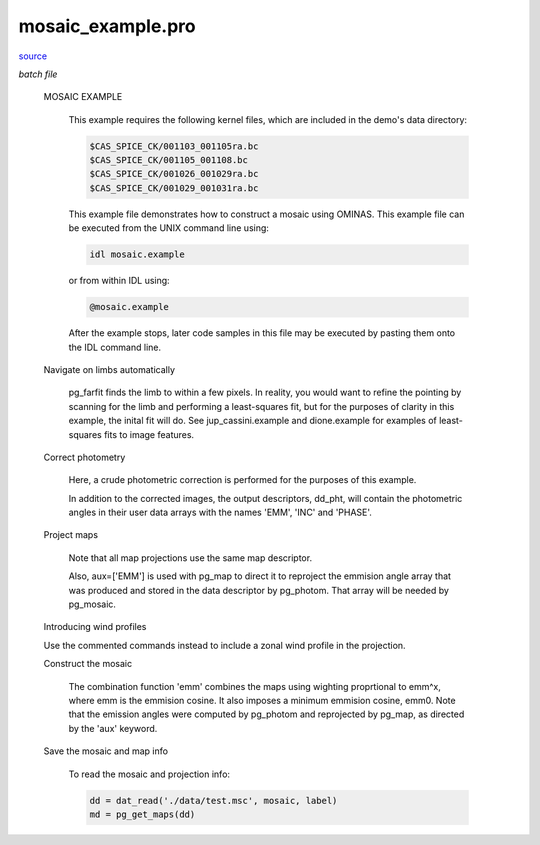 mosaic\_example.pro
===================================================================================================

`source <./`mosaic_example.pro>`_

*batch file*





 MOSAIC EXAMPLE

   This example requires the following kernel files, which are
   included in the demo's data directory:

   .. code:: IDL

    $CAS_SPICE_CK/001103_001105ra.bc
    $CAS_SPICE_CK/001105_001108.bc
    $CAS_SPICE_CK/001026_001029ra.bc
    $CAS_SPICE_CK/001029_001031ra.bc
   
   This example file demonstrates how to construct a mosaic using OMINAS.
   This example file can be executed from the UNIX command line using:

   .. code:: IDL


  	  idl mosaic.example

   or from within IDL using:

   .. code:: IDL


  	  @mosaic.example

   After the example stops, later code samples in this file may be executed by
   pasting them onto the IDL command line.

 Navigate on limbs automatically

   pg_farfit finds the limb to within a few pixels.  In reality, you would
   want to refine the pointing by scanning for the limb and performing a
   least-squares fit, but for the purposes of clarity in this example, the
   inital fit will do.  See jup_cassini.example and dione.example for examples
   of least-squares fits to image features.

 Correct photometry

   Here, a crude photometric correction is performed for the purposes
   of this example.

   In addition to the corrected images, the output descriptors, dd_pht,
   will contain the photometric angles in their user data arrays with
   the names 'EMM', 'INC' and 'PHASE'.

 Project maps

   Note that all map projections use the same map descriptor.

   Also, aux=['EMM'] is used with pg_map to direct it to reproject
   the emmision angle array that was produced and stored in the data descriptor
   by pg_photom.  That array will be needed by pg_mosaic.

 Introducing wind profiles

 Use the commented commands instead to include a zonal wind profile in
 the projection.

 Construct the mosaic

   The combination function 'emm' combines the maps
   using wighting proprtional to emm^x, where emm is the emmision
   cosine.  It also imposes a minimum emmision cosine, emm0.  Note
   that the emission angles were computed by pg_photom and
   reprojected by pg_map, as directed by the 'aux' keyword.

 Save the mosaic and map info

   To read the mosaic and projection info:

   .. code:: IDL

    dd = dat_read('./data/test.msc', mosaic, label)
    md = pg_get_maps(dd)





















